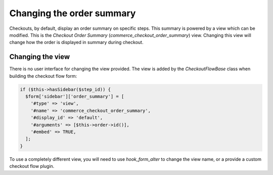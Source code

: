 Changing the order summary
==========================

Checkouts, by default, display an order summary on specific steps. This summary is powered by a view which can be modified. This is the *Checkout Order Summary* (`commerce_checkout_order_summary`) view. Changing this view will change how the order is displayed in summary during checkout.

.. figure:: images/order-checkout-summary.png
   :alt: Checkout Order Summary view

Changing the view
-----------------

There is no user interface for changing the view provided. The view is added by the `CheckoutFlowBase` class when building the checkout flow form:

.. code-block:: php

    if ($this->hasSidebar($step_id)) {
      $form['sidebar']['order_summary'] = [
        '#type' => 'view',
        '#name' => 'commerce_checkout_order_summary',
        '#display_id' => 'default',
        '#arguments' => [$this->order->id()],
        '#embed' => TRUE,
      ];
    }

To use a completely different view, you will need to use `hook_form_alter` to change the view name, or a provide a custom checkout flow plugin. 
